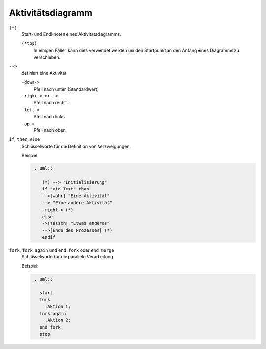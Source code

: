 Aktivitätsdiagramm
==================

``(*)``
    Start- und Endknoten eines Aktivitätsdiagramms.

    ``(*top)``
        In einigen Fällen kann dies verwendet werden um den Startpunkt an den
        Anfang eines Diagramms zu verschieben.

``-->``
    definiert eine Aktivität

    ``-down->``
        Pfeil nach unten (Standardwert)
    ``-right-> or ->``
        Pfeil nach rechts
    ``-left->``
        Pfeil nach links
    ``-up->``
        Pfeil nach oben

``if``, ``then``, ``else``
    Schlüsselworte für die Definition von Verzweigungen.

    Beispiel:

    .. code-block:: rest

       .. uml::

           (*) --> "Initialisierung"
           if "ein Test" then
           -->[wahr] "Eine Aktivität"
           --> "Eine andere Aktivität"
           -right-> (*)
           else
           ->[falsch] "Etwas anderes"
           -->[Ende des Prozesses] (*)
           endif

    .. image:: activity-diagram.svg

``fork``, ``fork again`` und ``end fork`` oder ``end merge``
    Schlüsselworte für die parallele Verarbeitung.

    Beispiel:

    .. code-block:: rest

       .. uml::
        
          start
          fork
            :Aktion 1;
          fork again
            :Aktion 2;
          end fork
          stop

    .. image:: parallel.svg
